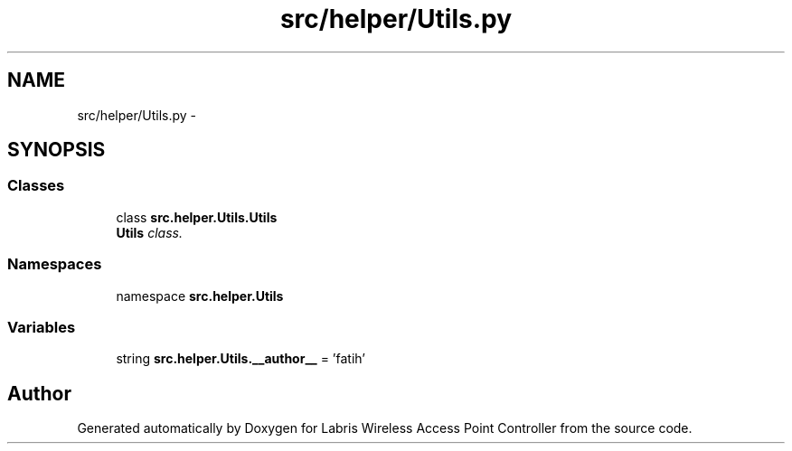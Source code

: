 .TH "src/helper/Utils.py" 3 "Thu Mar 21 2013" "Version v1.0" "Labris Wireless Access Point Controller" \" -*- nroff -*-
.ad l
.nh
.SH NAME
src/helper/Utils.py \- 
.SH SYNOPSIS
.br
.PP
.SS "Classes"

.in +1c
.ti -1c
.RI "class \fBsrc\&.helper\&.Utils\&.Utils\fP"
.br
.RI "\fI\fBUtils\fP class\&. \fP"
.in -1c
.SS "Namespaces"

.in +1c
.ti -1c
.RI "namespace \fBsrc\&.helper\&.Utils\fP"
.br
.in -1c
.SS "Variables"

.in +1c
.ti -1c
.RI "string \fBsrc\&.helper\&.Utils\&.__author__\fP = 'fatih'"
.br
.in -1c
.SH "Author"
.PP 
Generated automatically by Doxygen for Labris Wireless Access Point Controller from the source code\&.

